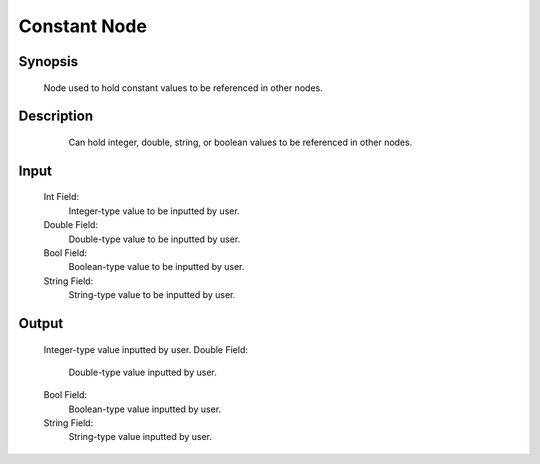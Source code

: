 Constant Node
=========

Synopsis 
---------
	Node used to hold constant values to be referenced in other nodes. 


Description 
---------
	Can hold integer, double, string, or boolean values to be referenced in other nodes.
 .. image:: images/constant_node.PNG
	:scale: 80%	
	This image shows a Constant Node holding various values. 


Input 
---------
	Int Field:
		Integer-type value to be inputted by user.
	Double Field:
		Double-type value to be inputted by user.
	Bool Field:
		Boolean-type value to be inputted by user.
	String Field: 
		String-type value to be inputted by user. 


Output 
---------
	Integer-type value inputted by user.
	Double Field:
		Double-type value inputted by user.
	Bool Field:
		Boolean-type value inputted by user.
	String Field: 
		String-type value inputted by user. 